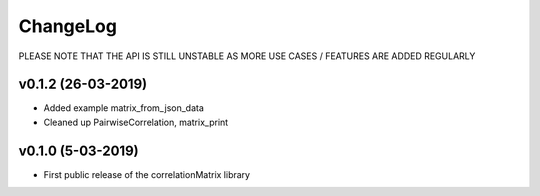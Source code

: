 ChangeLog
===========================

PLEASE NOTE THAT THE API IS STILL UNSTABLE AS MORE USE CASES / FEATURES ARE ADDED REGULARLY

v0.1.2 (26-03-2019)
-------------------

* Added example matrix_from_json_data
* Cleaned up PairwiseCorrelation, matrix_print


v0.1.0 (5-03-2019)
-------------------

* First public release of the correlationMatrix library